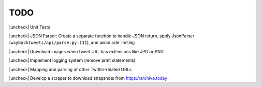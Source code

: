 TODO
================

.. |uncheck| raw:: html

    <input type="checkbox">

|uncheck| Unit Tests

|uncheck| JSON Parser: Create a separate function to handle JSON return, apply JsonParser (``waybacktweets/api/parse.py:111``), and avoid rate limiting

|uncheck| Download images when tweet URL has extensions like JPG or PNG

|uncheck| Implement logging system (remove print statements)

|uncheck| Mapping and parsing of other Twitter-related URLs

|uncheck| Develop a scraper to download snapshots from https://archive.today
